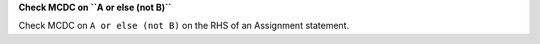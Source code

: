 **Check MCDC on ``A or else (not B)``**

Check MCDC on ``A or else (not B)``
on the RHS of an Assignment statement.
